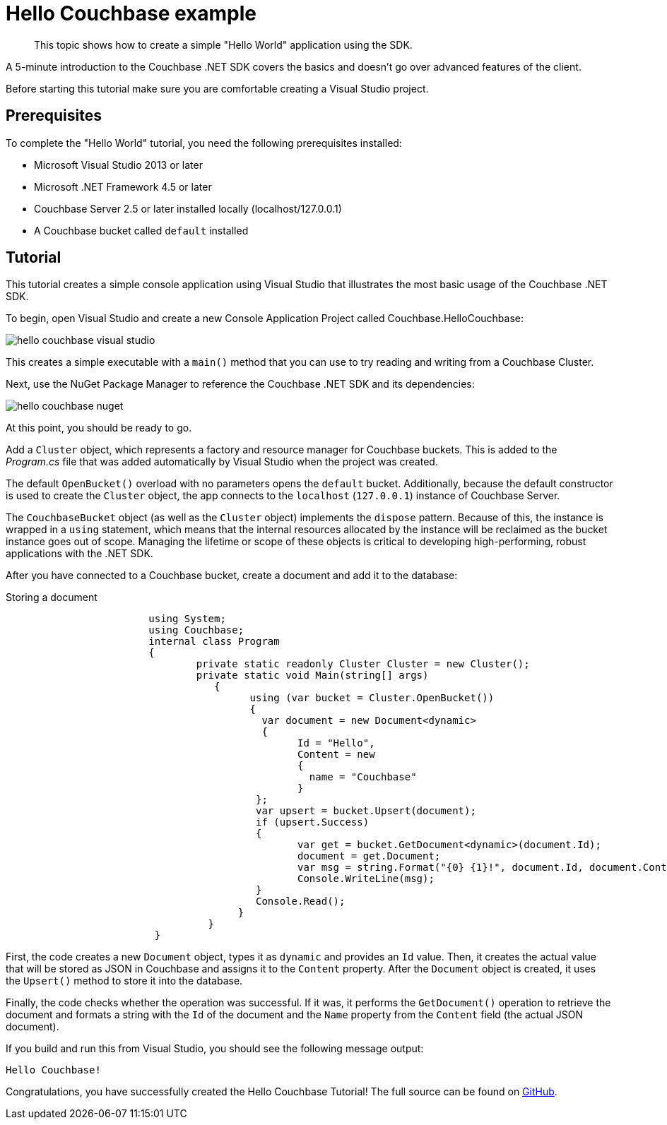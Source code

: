 = Hello Couchbase example
:page-topic-type: concept

[abstract]
This topic shows how to create a simple "Hello World" application using the SDK.

A 5-minute introduction to the Couchbase .NET SDK covers the basics and doesn’t go over advanced features of the client.

Before starting this tutorial make sure you are comfortable creating a Visual Studio project.

== Prerequisites

To complete the "Hello World" tutorial, you need the following prerequisites installed:

* Microsoft Visual Studio 2013 or later
* Microsoft .NET Framework 4.5 or later
* Couchbase Server 2.5 or later installed locally (localhost/127.0.0.1)
* A Couchbase bucket called `default` installed

== Tutorial

This tutorial creates a simple console application using Visual Studio that illustrates the most basic usage of the Couchbase .NET SDK.

To begin, open Visual Studio and create a new Console Application Project called Couchbase.HelloCouchbase:

image::hello-couchbase-visual-studio.png[]

This creates a simple executable with a `main()` method that you can use to try reading and writing from a Couchbase Cluster.

Next, use the NuGet Package Manager to reference the Couchbase .NET SDK and its dependencies:

image::hello-couchbase-nuget.png[]

At this point, you should be ready to go.

Add a `Cluster` object, which represents a factory and resource manager for Couchbase buckets.
This is added to the [.path]_Program.cs_ file that was added automatically by Visual Studio when the project was created.

The default `OpenBucket()` overload with no parameters opens the `default` bucket.
Additionally, because the default constructor is used to create the `Cluster` object, the app connects to the `localhost` (`127.0.0.1`) instance of Couchbase Server.

The `CouchbaseBucket` object (as well as the `Cluster` object) implements the `dispose` pattern.
Because of this, the instance is wrapped in a `using` statement, which means that the internal resources allocated by the instance will be reclaimed as the bucket instance goes out of scope.
Managing the lifetime or scope of these objects is critical to developing high-performing, robust applications with the .NET SDK.

After you have connected to a Couchbase bucket, create a document and add it to the database:

.Storing a document
[source,csharp]
----
			using System;
			using Couchbase;
			internal class Program
			{
				private static readonly Cluster Cluster = new Cluster();
				private static void Main(string[] args)
				   {
					 using (var bucket = Cluster.OpenBucket())
					 {
					   var document = new Document<dynamic>
					   {
						 Id = "Hello",
						 Content = new
						 {
						   name = "Couchbase"
						 }
					  };
					  var upsert = bucket.Upsert(document);
					  if (upsert.Success)
					  {
						 var get = bucket.GetDocument<dynamic>(document.Id);
						 document = get.Document;
						 var msg = string.Format("{0} {1}!", document.Id, document.Content.name);
						 Console.WriteLine(msg);
					  }
					  Console.Read();
				       }
				  }
			 }
----

First, the code creates a new `Document` object, types it as `dynamic` and provides an `Id` value.
Then, it creates the actual value that will be stored as JSON in Couchbase and assigns it to the `Content` property.
After the `Document` object is created, it uses the `Upsert()` method to store it into the database.

Finally, the code checks whether the operation was successful.
If it was, it performs the `GetDocument()` operation to retrieve the document and formats a string with the `Id` of the document and the `Name` property from the `Content` field (the actual JSON document).

If you build and run this from Visual Studio, you should see the following message output:

[source,bourne]
----
Hello Couchbase!
----

Congratulations, you have successfully created the Hello Couchbase Tutorial!
The full source can be found on https://github.com/couchbaselabs/couchbase-net-examples/tree/master/Src/Couchbase.HelloCouchbase[GitHub^].
